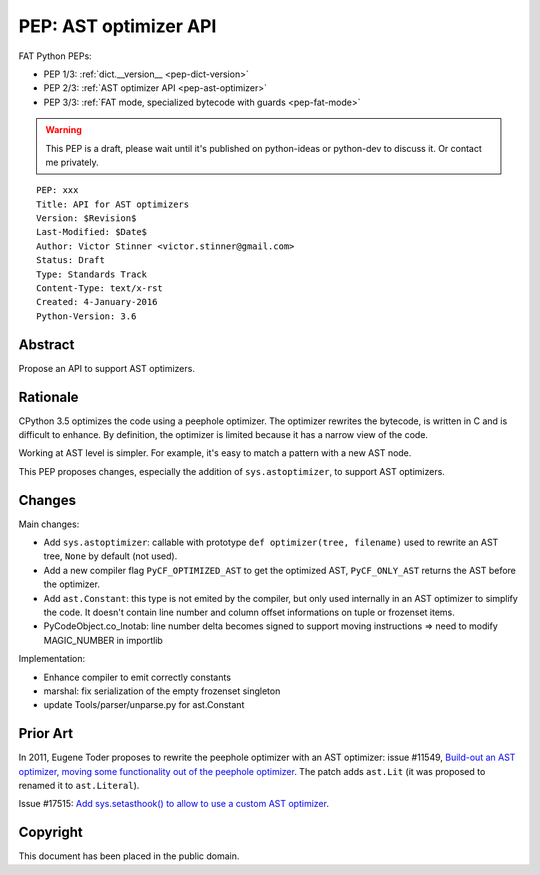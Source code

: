 .. _pep-ast-optimizer:

++++++++++++++++++++++
PEP: AST optimizer API
++++++++++++++++++++++

FAT Python PEPs:

* PEP 1/3: :ref:`dict.__version__ <pep-dict-version>`
* PEP 2/3: :ref:`AST optimizer API <pep-ast-optimizer>`
* PEP 3/3: :ref:`FAT mode, specialized bytecode with guards <pep-fat-mode>`

.. warning::
   This PEP is a draft, please wait until it's published on python-ideas
   or python-dev to discuss it. Or contact me privately.

::

    PEP: xxx
    Title: API for AST optimizers
    Version: $Revision$
    Last-Modified: $Date$
    Author: Victor Stinner <victor.stinner@gmail.com>
    Status: Draft
    Type: Standards Track
    Content-Type: text/x-rst
    Created: 4-January-2016
    Python-Version: 3.6


Abstract
========

Propose an API to support AST optimizers.


Rationale
=========

CPython 3.5 optimizes the code using a peephole optimizer. The optimizer
rewrites the bytecode, is written in C and is difficult to enhance. By
definition, the optimizer is limited because it has a narrow view of the
code.

Working at AST level is simpler. For example, it's easy to match a
pattern with a new AST node.

This PEP proposes changes, especially the addition of ``sys.astoptimizer``,
to support AST optimizers.


Changes
=======

Main changes:

* Add ``sys.astoptimizer``: callable with prototype
  ``def optimizer(tree, filename)`` used to rewrite an AST tree,
  ``None`` by default (not used).
* Add a new compiler flag ``PyCF_OPTIMIZED_AST`` to get the optimized
  AST, ``PyCF_ONLY_AST`` returns the AST before the optimizer.
* Add ``ast.Constant``: this type is not emited by the compiler, but
  only used internally in an AST optimizer to simplify the code. It
  doesn't contain line number and column offset informations on tuple or
  frozenset items.
* PyCodeObject.co_lnotab: line number delta becomes signed to support
  moving instructions => need to modify MAGIC_NUMBER in importlib

Implementation:

* Enhance compiler to emit correctly constants
* marshal: fix serialization of the empty frozenset singleton
* update Tools/parser/unparse.py for ast.Constant


Prior Art
=========

In 2011, Eugene Toder proposes to rewrite the peephole optimizer with
an AST optimizer: issue #11549, `Build-out an AST optimizer, moving some functionality
out of the peephole optimizer <https://bugs.python.org/issue11549>`_.
The patch adds ``ast.Lit`` (it was proposed to renamed it to ``ast.Literal``).

Issue #17515: `Add sys.setasthook() to allow to use a custom AST
optimizer <https://bugs.python.org/issue17515>`_.


Copyright
=========

This document has been placed in the public domain.
